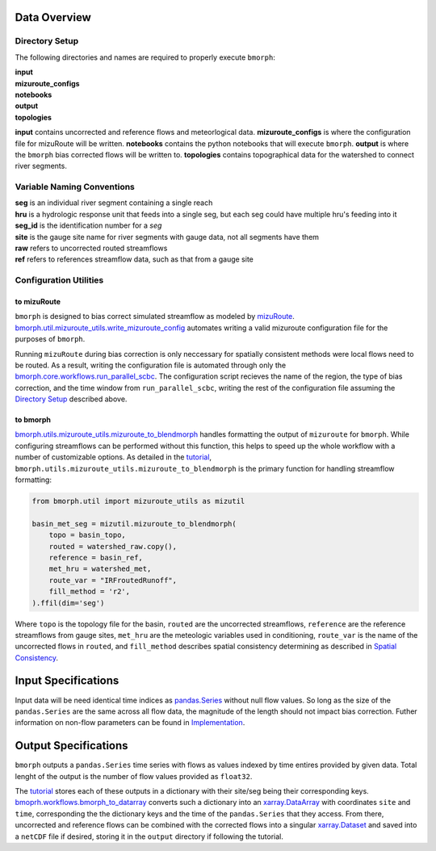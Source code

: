 Data Overview
=============

Directory Setup
---------------

The following directories and names are required to properly execute ``bmorph``:

|    **input**
|    **mizuroute_configs**
|    **notebooks**
|    **output**
|    **topologies**

**input** contains uncorrected and reference flows and meteorlogical data. **mizuroute_configs** is where the configuration file for mizuRoute will be written. **notebooks** contains the python notebooks that will execute ``bmorph``. **output** is where the ``bmorph`` bias corrected flows will be written to. **topologies** contains topographical data for the watershed to connect river segments.
    
Variable Naming Conventions
---------------------------

|    **seg** is an individual river segment containing a single reach
|    **hru** is a hydrologic response unit that feeds into a single seg, 
    but each seg could have multiple hru's feeding into it
|    **seg_id** is the identification number for a `seg`
|    **site** is the gauge site name for river segments with gauge data, not all segments have them
|    **raw** refers to uncorrected routed streamflows
|    **ref** refers to references streamflow data, such as that from a gauge site


Configuration Utilities
-----------------------
 
to mizuRoute
^^^^^^^^^^^^

``bmorph`` is designed to bias correct simulated streamflow as modeled by `mizuRoute <https://mizuroute.readthedocs.io/en/latest/>`_.  `bmorph.util.mizuroute_utils.write_mizuroute_config <https://bmorph.readthedocs.io/en/develop/api.html#bmorph.util.mizuroute_utils.write_mizuroute_config>`_ automates writing a valid mizuroute configuration file for the purposes of ``bmorph``. 

Running ``mizuRoute`` during bias correction is only neccessary for spatially consistent methods were local flows need to be routed. As a result, writing the configuration file is automated through only the `bmorph.core.workflows.run_parallel_scbc <https://bmorph.readthedocs.io/en/develop/api.html#bmorph.core.workflows.run_parallel_scbc>`_. The configuration script recieves the name of the region, the type of bias correction, and the time window from ``run_parallel_scbc``, writing the rest of the configuration file assuming the `Directory Setup <https://bmorph.readthedocs.io/en/develop/data.html#directory-setup>`_ described above.


to bmorph
^^^^^^^^^

`bmorph.utils.mizuroute_utils.mizuroute_to_blendmorph <https://bmorph.readthedocs.io/en/develop/api.html#bmorph.util.mizuroute_utils.mizuroute_to_blendmorph>`_ handles formatting the output of ``mizuroute`` for ``bmorph``. While configuring streamflows can be performed without this function, this helps to speed up the whole workflow with a number of customizable options. As detailed in the `tutorial <https://bmorph.readthedocs.io/en/develop/bmorph_tutorial.html>`_, ``bmorph.utils.mizuroute_utils.mizuroute_to_blendmorph`` is the primary function for handling streamflow formatting:

.. code:: ipython3
    
    from bmorph.util import mizuroute_utils as mizutil
    
    basin_met_seg = mizutil.mizuroute_to_blendmorph(
        topo = basin_topo,
        routed = watershed_raw.copy(), 
        reference = basin_ref,
        met_hru = watershed_met,
        route_var = "IRFroutedRunoff",
        fill_method = 'r2',
    ).ffil(dim='seg')
    
Where ``topo`` is the topology file for the basin, ``routed`` are the uncorrected streamflows, ``reference`` are the reference streamflows from gauge sites, ``met_hru`` are the meteologic variables used in conditioning, ``route_var`` is the name of the uncorrected flows in ``routed``, and ``fill_method`` describes spatial consistency determining as described in `Spatial Consistency <https://bmorph.readthedocs.io/en/develop/bias_correction.html#spatial-consistency-reference-site-selection-cdf-blend-factor>`_.

Input Specifications
====================

Input data will be need identical time indices as `pandas.Series <https://pandas.pydata.org/pandas-docs/stable/reference/api/pandas.Series.html>`_ without null flow values. So long as the size of the ``pandas.Series`` are the same across all flow data, the magnitude of the length should not impact bias correction. Futher information on non-flow parameters can be found in `Implementation <https://bmorph.readthedocs.io/en/develop/bias_correction.html#implementation>`_.

Output Specifications
=====================

``bmorph`` outputs a ``pandas.Series`` time series with flows as values indexed by time entires provided by given data. Total lenght of the output is the number of flow values provided as ``float32``. 

The `tutorial <https://bmorph.readthedocs.io/en/develop/bmorph_tutorial.html>`_ stores each of these outputs in a dictionary with their site/seg being their corresponding keys. `bmoprh.workflows.bmorph_to_datarray <https://bmorph.readthedocs.io/en/develop/api.html#bmorph.core.workflows.bmorph_to_dataarray>`_ converts such a dictionary into an `xarray.DataArray <http://xarray.pydata.org/en/stable/data-structures.html#dataarray>`_ with coordinates ``site`` and ``time``, corresponding the the dictionary keys and the time of the ``pandas.Series`` that they access. From there, uncorrected and reference flows can be combined with the corrected flows into a singular `xarray.Dataset <http://xarray.pydata.org/en/stable/data-structures.html#dataset>`_ and saved into a ``netCDF`` file if desired, storing it in the ``output`` directory if following the tutorial.

